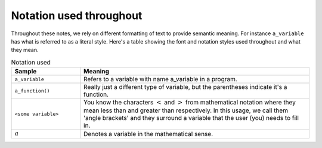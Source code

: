 ************************
Notation used throughout
************************

Throughout these notes, we rely on different formatting of text to provide semantic meaning. For instance ``a_variable`` has what is referred to as a literal style. Here's a table showing the font and notation styles used throughout and what they mean.

.. index:: notation

.. csv-table:: Notation used
    :header: Sample, Meaning
    :widths: 3 10
    
    ``a_variable``, Refers to a variable with name a_variable in a program.
    ``a_function()``, "Really just a different type of variable, but the parentheses indicate it's a function."
    ``<some variable>``, "You know the characters :math:`<` and :math:`>` from mathematical notation where they mean less than and greater than respectively. In this usage, we call them 'angle brackets' and they surround a variable that the user (you) needs to fill in."
    :math:`a`, Denotes a variable in the mathematical sense.

